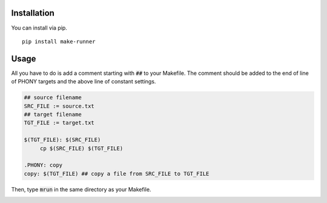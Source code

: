 .. image:: https://user-images.githubusercontent.com/12455831/122683398-cd0bbf00-d239-11eb-95cc-39a1bf911224.png
   :alt: banner

Installation
############
You can install via pip.

::

   pip install make-runner

Usage
#####
All you have to do is add a comment starting with :code:`##` to your Makefile.
The comment should be added to the end of line of PHONY targets and the above line of constant settings.

.. code-block:: makefile

   ## source filename
   SRC_FILE := source.txt
   ## target filename
   TGT_FILE := target.txt

   $(TGT_FILE): $(SRC_FILE)
        cp $(SRC_FILE) $(TGT_FILE)

   .PHONY: copy
   copy: $(TGT_FILE) ## copy a file from SRC_FILE to TGT_FILE


Then, type :code:`mrun` in the same directory as your Makefile.

.. image:: https://github.com/de9uch1/make-runner/blob/master/example/mrun.png
   :alt: screenshot
